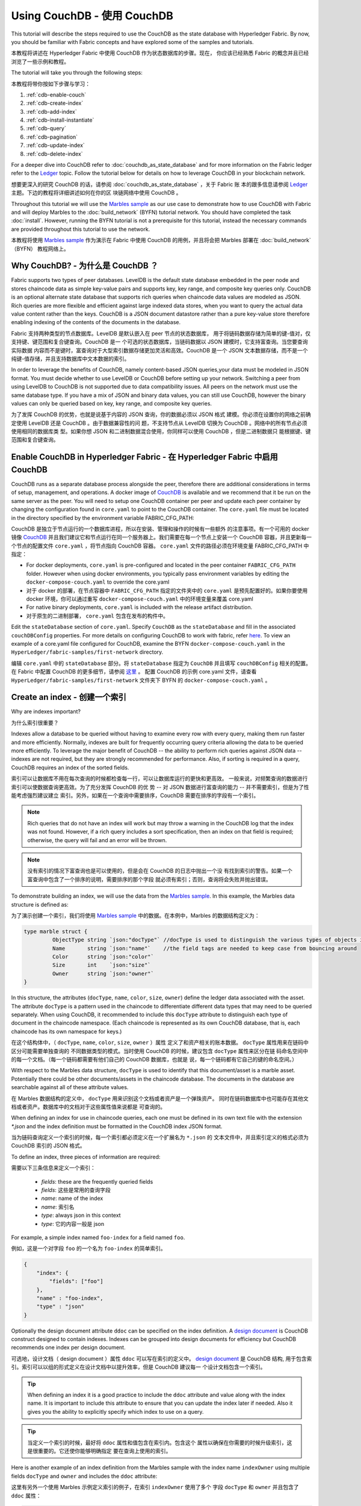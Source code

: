 
Using CouchDB - 使用 CouchDB
=============

This tutorial will describe the steps required to use the CouchDB as the state
database with Hyperledger Fabric. By now, you should be familiar with Fabric
concepts and have explored some of the samples and tutorials.

本教程将讲述在 Hyperledger Fabric 中使用 CouchDB 作为状态数据库的步骤。现在，
你应该已经熟悉 Fabric 的概念并且已经浏览了一些示例和教程。

The tutorial will take you through the following steps:

本教程将带你按如下步骤与学习：

#. :ref:`cdb-enable-couch`
#. :ref:`cdb-create-index`
#. :ref:`cdb-add-index`
#. :ref:`cdb-install-instantiate`
#. :ref:`cdb-query`
#. :ref:`cdb-pagination`
#. :ref:`cdb-update-index`
#. :ref:`cdb-delete-index`

For a deeper dive into CouchDB refer to :doc:`couchdb_as_state_database`
and for more information on the Fabric ledger refer to the `Ledger <ledger/ledger.html>`_
topic. Follow the tutorial below for details on how to leverage CouchDB in your
blockchain network.

想要更深入的研究 CouchDB 的话，请参阅 :doc:`couchdb_as_state_database` ，关于 Fabric 账
本的跟多信息请参阅 `Ledger <ledger/ledger.html>`_ 主题。下边的教程将详细讲述如何在你的区
块链网络中使用 CouchDB 。

Throughout this tutorial we will use the `Marbles sample <https://github.com/hyperledger/fabric-samples/blob/master/chaincode/marbles02/go/marbles_chaincode.go>`__
as our use case to demonstrate how to use CouchDB with Fabric and will deploy
Marbles to the :doc:`build_network` (BYFN) tutorial network. You should have
completed the task :doc:`install`. However, running the BYFN tutorial is not
a prerequisite for this tutorial, instead the necessary commands are provided
throughout this tutorial to use the network.

本教程将使用 `Marbles sample <https://github.com/hyperledger/fabric-samples/blob/master/chaincode/marbles02/go/marbles_chaincode.go>`__ 
作为演示在 Fabric 中使用 CouchDB 的用例，并且将会把 Marbles 部署在 :doc:`build_network` （BYFN） 
教程网络上。

Why CouchDB? - 为什么是 CouchDB ？
~~~~~~~~~~~~

Fabric supports two types of peer databases. LevelDB is the default state
database embedded in the peer node and stores chaincode data as simple
key-value pairs and supports key, key range, and composite key queries only.
CouchDB is an optional alternate state database that supports rich
queries when chaincode data values are modeled as JSON. Rich queries are more
flexible and efficient against large indexed data stores, when you want to
query the actual data value content rather than the keys. CouchDB is a JSON
document datastore rather than a pure key-value store therefore enabling
indexing of the contents of the documents in the database.

Fabric 支持两种类型的节点数据库。LevelDB 是默认嵌入在 peer 节点的状态数据库，
用于将链码数据存储为简单的键-值对，仅支持键、键范围和复合键查询。CouchDB 是一
个可选的状态数据库，当链码数据以 JSON 建模时，它支持富查询。当您要查询实际数据
内容而不是键时，富查询对于大型索引数据存储更加灵活和高效。CouchDB 是一个 JSON 
文本数据存储，而不是一个纯键-值存储，并且支持数据库中文本数据的索引。

In order to leverage the benefits of CouchDB, namely content-based JSON
queries,your data must be modeled in JSON format. You must decide whether to use
LevelDB or CouchDB before setting up your network. Switching a peer from using
LevelDB to CouchDB is not supported due to data compatibility issues. All peers
on the network must use the same database type. If you have a mix of JSON and
binary data values, you can still use CouchDB, however the binary values can
only be queried based on key, key range, and composite key queries.

为了发挥 CouchDB 的优势，也就是说基于内容的 JSON 查询，你的数据必须以 JSON 格式
建模。你必须在设置你的网络之前确定使用 LevelDB 还是 CouchDB 。由于数据兼容性的问
题，不支持节点从 LevelDB 切换为 CouchDB 。网络中的所有节点必须使用相同的数据库类
型。如果你想 JSON 和二进制数据混合使用，你同样可以使用 CouchDB ，但是二进制数据只
能根据键、键范围和复合键查询。

.. _cdb-enable-couch:

Enable CouchDB in Hyperledger Fabric - 在 Hyperledger Fabric 中启用 CouchDB
~~~~~~~~~~~~~~~~~~~~~~~~~~~~~~~~~~~~

CouchDB runs as a separate database process alongside the peer, therefore there
are additional considerations in terms of setup, management, and operations.
A docker image of `CouchDB <https://hub.docker.com/r/hyperledger/fabric-couchdb/>`__
is available and we recommend that it be run on the same server as the
peer. You will need to setup one CouchDB container per peer
and update each peer container by changing the configuration found in
``core.yaml`` to point to the CouchDB container. The ``core.yaml``
file must be located in the directory specified by the environment variable
FABRIC_CFG_PATH:

CouchDB 是独立于节点运行的一个数据库进程，所以在安装、管理和操作的时候有一些额外
的注意事项。有一个可用的 docker 镜像 `CouchDB <https://hub.docker.com/r/hyperledger/fabric-couchdb/>`__ 
并且我们建议它和节点运行在同一个服务器上。我们需要在每一个节点上安装一个 CouchDB 
容器，并且更新每一个节点的配置文件 ``core.yaml`` ，将节点指向 CouchDB 容器。 
``core.yaml`` 文件的路径必须在环境变量 FABRIC_CFG_PATH 中指定：


* For docker deployments, ``core.yaml`` is pre-configured and located in the peer
  container ``FABRIC_CFG_PATH`` folder. However when using docker environments,
  you typically pass environment variables by editing the
  ``docker-compose-couch.yaml``  to override the core.yaml

* 对于 docker 的部署，在节点容器中 ``FABRIC_CFG_PATH`` 指定的文件夹中的 ``core.yaml`` 
  是预先配置好的。如果你要使用 docker 环境，你可以通过重写 ``docker-compose-couch.yaml`` 
  中的环境变量来覆盖 core.yaml 

* For native binary deployments, ``core.yaml`` is included with the release artifact
  distribution.

* 对于原生的二进制部署， ``core.yaml`` 包含在发布的构件中。

Edit the ``stateDatabase`` section of ``core.yaml``. Specify ``CouchDB`` as the
``stateDatabase`` and fill in the associated ``couchDBConfig`` properties. For
more details on configuring CouchDB to work with fabric, refer `here <http://hyperledger-fabric.readthedocs.io/en/master/couchdb_as_state_database.html#couchdb-configuration>`__.
To view an example of a core.yaml file configured for CouchDB, examine the
BYFN ``docker-compose-couch.yaml`` in the ``HyperLedger/fabric-samples/first-network``
directory.

编辑 ``core.yaml`` 中的 ``stateDatabase`` 部分。将 ``stateDatabase`` 指定为 ``CouchDB`` 
并且填写 ``couchDBConfig`` 相关的配置。在 Fabric 中配置 CouchDB 的更多细节，请参阅 
`这里 <http://hyperledger-fabric.readthedocs.io/en/master/couchdb_as_state_database.html#couchdb-configuration>`__ 。
配置 CouchDB 的示例 core.yaml 文件，请查看 ``HyperLedger/fabric-samples/first-network`` 
文件夹下 BYFN 的 ``docker-compose-couch.yaml`` 。

.. _cdb-create-index:

Create an index - 创建一个索引
~~~~~~~~~~~~~~~

Why are indexes important?

为什么索引很重要？

Indexes allow a database to be queried without having to examine every row
with every query, making them run faster and more efficiently. Normally,
indexes are built for frequently occurring query criteria allowing the data to
be queried more efficiently. To leverage the major benefit of CouchDB -- the
ability to perform rich queries against JSON data -- indexes are not required,
but they are strongly recommended for performance. Also, if sorting is required
in a query, CouchDB requires an index of the sorted fields.

索引可以让数据库不用在每次查询的时候都检查每一行，可以让数据库运行的更快和更高效。
一般来说，对频繁查询的数据进行索引可以使数据查询更高效。为了充分发挥 CouchDB 的优
势 -- 对 JSON 数据进行富查询的能力 -- 并不需要索引，但是为了性能考虑强烈建议建立
索引。另外，如果在一个查询中需要排序，CouchDB 需要在排序的字段有一个索引。

.. note::

   Rich queries that do not have an index will work but may throw a warning
   in the CouchDB log that the index was not found. However, if a rich query
   includes a sort specification, then an index on that field is required;
   otherwise, the query will fail and an error will be thrown.

.. note::

   没有索引的情况下富查询也是可以使用的，但是会在 CouchDB 的日志中抛出一个没
   有找到索引的警告。如果一个富查询中包含了一个排序的说明，需要排序的那个字段
   就必须有索引；否则，查询将会失败并抛出错误。

To demonstrate building an index, we will use the data from the `Marbles
sample <https://github.com/hyperledger/fabric-samples/blob/master/chaincode/marbles02/go/marbles_chaincode.go>`__.
In this example, the Marbles data structure is defined as:

为了演示创建一个索引，我们将使用 `Marbles sample <https://github.com/hyperledger/fabric-samples/blob/master/chaincode/marbles02/go/marbles_chaincode.go>`__ 
中的数据。在本例中，Marbles 的数据结构定义为：

.. code:: javascript

  type marble struct {
	   ObjectType string `json:"docType"` //docType is used to distinguish the various types of objects in state database
	   Name       string `json:"name"`    //the field tags are needed to keep case from bouncing around
	   Color      string `json:"color"`
           Size       int    `json:"size"`
           Owner      string `json:"owner"`
  }

In this structure, the attributes (``docType``, ``name``, ``color``, ``size``,
``owner``) define the ledger data associated with the asset. The attribute
``docType`` is a pattern used in the chaincode to differentiate different data
types that may need to be queried separately. When using CouchDB, it
recommended to include this ``docType`` attribute to distinguish each type of
document in the chaincode namespace. (Each chaincode is represented as its own
CouchDB database, that is, each chaincode has its own namespace for keys.)

在这个结构体中，（ ``docType``, ``name``, ``color``, ``size``, ``owner`` ）属性
定义了和资产相关的账本数据。 ``docType`` 属性用来在链码中区分可能需要单独查询的
不同数据类型的模式。当时使用 CouchDB 的时候，建议包含 ``docType`` 属性来区分在链
码命名空间中的每一个文档。（每一个链码都需要有他们自己的 CouchDB 数据库，也就是
说，每一个链码都有它自己的键的命名空间。）

With respect to the Marbles data structure, ``docType`` is used to identify
that this document/asset is a marble asset. Potentially there could be other
documents/assets in the chaincode database. The documents in the database are
searchable against all of these attribute values.

在 Marbles 数据结构的定义中， ``docType`` 用来识别这个文档或者资产是一个弹珠资产。
同时在链码数据库中也可能存在其他文档或者资产。数据库中的文档对于这些属性值来说都是
可查询的。

When defining an index for use in chaincode queries, each one must be defined
in its own text file with the extension `*.json` and the index definition must
be formatted in the CouchDB index JSON format.

当为链码查询定义一个索引的时候，每一个索引都必须定义在一个扩展名为 ``*.json`` 的
文本文件中，并且索引定义的格式必须为 CouchDB 索引的 JSON 格式。

To define an index, three pieces of information are required:

需要以下三条信息来定义一个索引：

  * `fields`: these are the frequently queried fields
  * `fields`: 这些是常用的查询字段
  * `name`: name of the index
  * `name`: 索引名
  * `type`: always json in this context
  * `type`: 它的内容一般是 json

For example, a simple index named ``foo-index`` for a field named ``foo``.

例如，这是一个对字段 ``foo`` 的一个名为 ``foo-index`` 的简单索引。

.. code:: json

    {
        "index": {
            "fields": ["foo"]
        },
        "name" : "foo-index",
        "type" : "json"
    }

Optionally the design document  attribute ``ddoc`` can be specified on the index
definition. A `design document <http://guide.couchdb.org/draft/design.html>`__ is
CouchDB construct designed to contain indexes. Indexes can be grouped into
design documents for efficiency but CouchDB recommends one index per design
document.

可选地，设计文档（ design document ）属性 ``ddoc`` 可以写在索引的定义中。 
`design document <http://guide.couchdb.org/draft/design.html>`__ 是 CouchDB 结构,
用于包含索引。索引可以以组的形式定义在设计文档中以提升效率，但是 CouchDB 建议每一
个设计文档包含一个索引。

.. tip:: When defining an index it is a good practice to include the ``ddoc``
         attribute and value along with the index name. It is important to
         include this attribute to ensure that you can update the index later
         if needed. Also it gives you the ability to explicitly specify which
         index to use on a query.

.. tip:: 当定义一个索引的时候，最好将 ``ddoc`` 属性和值包含在索引内。包含这个
         属性以确保在你需要的时候升级索引，这是很重要的。它还使你能够明确指定
         要在查询上使用的索引。

Here is another example of an index definition from the Marbles sample with
the index name ``indexOwner`` using multiple fields ``docType`` and ``owner``
and includes the ``ddoc`` attribute:

这里有另外一个使用 Marbles 示例定义索引的例子，在索引 ``indexOwner`` 使用了多个
字段 ``docType`` 和 ``owner`` 并且包含了 ``ddoc`` 属性：

.. _indexExample:

.. code:: json

  {
    "index":{
        "fields":["docType","owner"] // Names of the fields to be queried
    },
    "ddoc":"indexOwnerDoc", // (optional) Name of the design document in which the index will be created.
    "name":"indexOwner",
    "type":"json"
  }

In the example above, if the design document ``indexOwnerDoc`` does not already
exist, it is automatically created when the index is deployed. An index can be
constructed with one or more attributes specified in the list of fields and
any combination of attributes can be specified. An attribute can exist in
multiple indexes for the same docType. In the following example, ``index1``
only includes the attribute ``owner``, ``index2`` includes the attributes
``owner and color`` and ``index3`` includes the attributes ``owner, color and
size``. Also, notice each index definition has its own ``ddoc`` value, following
the CouchDB recommended practice.

在上边的例子中，如果设计文档 ``indexOwnerDoc`` 不存在，当索引部署的时候会自动创建
一个。一个索引可以根据字段列表中指定的一个或者多个属性构建，而且可以定义任何属性的
组合。一个属性可以存在于同一个 docType 的多个索引中。在下边的例子中， ``index1`` 
只包含 ``owner`` 属性， ``index2`` 包含 ``owner 和 color`` 属性， ``index3`` 包含 
``owner、 color 和 size`` 属性。另外，注意，根据 CouchDB 的建议，每一个索引的定义
都包含一个它们自己的 ``ddoc`` 值。

.. code:: json

  {
    "index":{
        "fields":["owner"] // Names of the fields to be queried
    },
    "ddoc":"index1Doc", // (optional) Name of the design document in which the index will be created.
    "name":"index1",
    "type":"json"
  }

  {
    "index":{
        "fields":["owner", "color"] // Names of the fields to be queried
    },
    "ddoc":"index2Doc", // (optional) Name of the design document in which the index will be created.
    "name":"index2",
    "type":"json"
  }

  {
    "index":{
        "fields":["owner", "color", "size"] // Names of the fields to be queried
    },
    "ddoc":"index3Doc", // (optional) Name of the design document in which the index will be created.
    "name":"index3",
    "type":"json"
  }


In general, you should model index fields to match the fields that will be used
in query filters and sorts. For more details on building an index in JSON
format refer to the `CouchDB documentation <http://docs.couchdb.org/en/latest/api/database/find.html#db-index>`__.

一般来说，你为索引字段建模应该匹配将用于查询过滤和排序的字段。对于以 JSON 格式
构建索引的更多信息请参阅 `CouchDB documentation <http://docs.couchdb.org/en/latest/api/database/find.html#db-index>`__ 。

A final word on indexing, Fabric takes care of indexing the documents in the
database using a pattern called ``index warming``. CouchDB does not typically
index new or updated documents until the next query. Fabric ensures that
indexes stay 'warm' by requesting an index update after every block of data is
committed.  This ensures queries are fast because they do not have to index
documents before running the query. This process keeps the index current
and refreshed every time new records are added to the state database.

关于索引最后要说的是，Fabric 在数据库中为文档建立索引的时候使用一种成为 ``索引升温
（index warming）`` 的模式。 CouchDB 直到下一次查询的时候才会索引新的或者更新的
文档。Fabric 通过在每一个数据区块提交完之后请求索引更新的方式，来确保索引处于 ‘热
（warm）’ 状态。这就确保了查询速度快，因为在运行查询之前不用索引文档。这个过程保
持了索引的现状，并在每次新数据添加到状态数据的时候刷新。

.. _cdb-add-index:


Add the index to your chaincode folder - 将索引添加到你的链码文件夹
~~~~~~~~~~~~~~~~~~~~~~~~~~~~~~~~~~~~~~

Once you finalize an index, it is ready to be packaged with your chaincode for
deployment by being placed alongside it in the appropriate metadata folder.

当你完成索引之后，你需要把它打包到你的链码中，以便于将它部署到合适的元数据文件夹。

If your chaincode installation and instantiation uses the Hyperledger
Fabric Node SDK, the JSON index files can be located in any folder as long
as it conforms to this `directory structure <https://fabric-sdk-node.github.io/tutorial-metadata-chaincode.html>`__.
During the chaincode installation using the client.installChaincode() API,
include the attribute (``metadataPath``) in the `installation request <https://fabric-sdk-node.github.io/global.html#ChaincodeInstallRequest>`__.
The value of the metadataPath is a string representing the absolute path to the
directory structure containing the JSON index file(s).

如果你使用 Hyperledger Fabric Node SDK 安装和初始化链码，JSON 索引文件可以放在符
合这个 `目录结构<https://fabric-sdk-node.github.io/tutorial-metadata-chaincode.html>`__ 
的任意位置。在使用 client.installChaincode() API 安装链码的时候，需要包含在 
`安装请求 <https://fabric-sdk-node.github.io/global.html#ChaincodeInstallRequest>`__ 
中的属性 （ ``metadataPath`` ）。

Alternatively, if you are using the
:doc:`peer-commands` to install and instantiate the chaincode, then the JSON
index files must be located under the path ``META-INF/statedb/couchdb/indexes``
which is located inside the directory where the chaincode resides.

或者，如果你使用 :doc:`peer-commands` 安装和初始化链码， JSON 索引文件必须放在
链码所在目录的 ``META-INF/statedb/couchdb/indexes`` 路径下。

The `Marbles sample <https://github.com/hyperledger/fabric-samples/tree/master/chaincode/marbles02/go>`__  below illustrates how the index
is packaged with the chaincode which will be installed using the peer commands.

下边的 `Marbles 示例 <https://github.com/hyperledger/fabric-samples/tree/master/chaincode/marbles02/go>`__ 
说明了如何使用 peer 命令将索引打包进将要安装的链码中。

.. image:: images/couchdb_tutorial_pkg_example.png
  :scale: 100%
  :align: center
  :alt: Marbles Chaincode Index Package


Start the network - 启动网络
-----------------

 :guilabel:`Try it yourself`

 Before installing and instantiating the marbles chaincode, we need to start
 up the BYFN network. For the sake of this tutorial, we want to operate
 from a known initial state. The following command will kill any active
 or stale docker containers and remove previously generated artifacts.
 Therefore let's run the following command to clean up any
 previous environments:

 在安装和初始化弹珠链码之前，我们需要启动 BYFN 网络。考虑到本教程的目的，
 我们需要在一个已知的初始状态操作。下边的命令将关闭所有激活状态或者存在
 的 docker 容器，并删除之前生成的构建。然后，我们运行下边的命令来清除所
 有之前的环境：

 .. code:: bash

  cd fabric-samples/first-network
  ./byfn.sh down


 Now start up the BYFN network with CouchDB by running the following command:

 现在使用下边的命令启动启用了 CouchDB 的 BYFN 网络：
 
 .. code:: bash

   ./byfn.sh up -c mychannel -s couchdb

 This will create a simple Fabric network consisting of a single channel named
 `mychannel` with two organizations (each maintaining two peer nodes) and an
 ordering service while using CouchDB as the state database.

 这将创建一个简单的 Fabric 网络，其中包含一个叫 `mychannel` 的通道，通道中
 有两个组织（每个组织两个 peer 节点）和一个排序服务，同时使用 CouchDB 作为
 状态数据库。

.. _cdb-install-instantiate:

Install and instantiate the Chaincode - 安装和初始化链码
~~~~~~~~~~~~~~~~~~~~~~~~~~~~~~~~~~~~~

Client applications interact with the blockchain ledger through chaincode. As
such we need to install the chaincode on every peer that will
execute and endorse our transactions and instantiate the chaincode on the
channel. In the previous section, we demonstrated how to package the chaincode
so they should be ready for deployment.

客户端应用通过链码和区块链账本交互。所以我们需要在每一个执行和背书交易的节点
上安装链码，并且在通道上初始化链码。在之前的章节中，我们演示了如何打包链码，
所以他们应该已经准备好部署了。

Chaincode is installed onto a peer and then instantiated onto the channel using
:doc:`peer-commands`.

我们将使用 :doc:`peer-commands` 将链码安装到节点，然后在通道上初始化。

1. Use the `peer chaincode install <http://hyperledger-fabric.readthedocs.io/en/master/commands/peerchaincode.html?%20chaincode%20instantiate#peer-chaincode-install>`__ command to install the Marbles chaincode on a peer.

1. 使用`peer chaincode install <http://hyperledger-fabric.readthedocs.io/en/master/commands/peerchaincode.html?%20chaincode%20instantiate#peer-chaincode-install>`__ 
  命令将链码安装到节点上。

 :guilabel:`Try it yourself`

 Assuming you have started the BYFN network, navigate into the CLI
 container using the command:

 假设你已经启动了 BYFN 网路，使用下边的命令进入到 CLI 容器：

 .. code:: bash

      docker exec -it cli bash

 Use the following command to install the Marbles chaincode from the git
 repository onto a peer in your BYFN network. The CLI container defaults
 to using peer0 of org1:

 使用下边命令从 github 仓库将 Marbles 链码安装到你的 BYFN 网络。CLI 容器
 默认使用 org1 的 peer0 节点：

 .. code:: bash

      peer chaincode install -n marbles -v 1.0 -p github.com/chaincode/marbles02/go

2. Issue the `peer chaincode instantiate <http://hyperledger-fabric.readthedocs.io/en/master/commands/peerchaincode.html?%20chaincode%20instantiate#peer-chaincode-instantiate>`__ command to instantiate the
chaincode on a channel.

2. 执行 `peer chaincode instantiate <http://hyperledger-fabric.readthedocs.io/en/master/commands/peerchaincode.html?%20chaincode%20instantiate#peer-chaincode-instantiate>`__  
   命令在通道上初始化链码。

 :guilabel:`Try it yourself`

 To instantiate the Marbles sample on the BYFN channel ``mychannel``
 run the following command:

 使用下边的命令在 BYFN 通道 ``mychannel`` 上初始化 Marbles 示例：

 .. code:: bash

    export CHANNEL_NAME=mychannel
    peer chaincode instantiate -o orderer.example.com:7050 --tls --cafile /opt/gopath/src/github.com/hyperledger/fabric/peer/crypto/ordererOrganizations/example.com/orderers/orderer.example.com/msp/tlscacerts/tlsca.example.com-cert.pem -C $CHANNEL_NAME -n marbles -v 1.0 -c '{"Args":["init"]}' -P "OR ('Org0MSP.peer','Org1MSP.peer')"

Verify index was deployed - 验证部署的索引
-------------------------

Indexes will be deployed to each peer's CouchDB state database once the
chaincode is both installed on the peer and instantiated on the channel. You
can verify that the CouchDB index was created successfully by examining the
peer log in the Docker container.

当链码在节点上安装并且在通道上实例化完成之后，索引会被部署到每一个节点的 CouchDB 
状态数据库上。你可以通过检查 Docker 容器中的节点日志来确认 CouchDB 是否被创建成功。

 :guilabel:`Try it yourself`

 To view the logs in the peer docker container,
 open a new Terminal window and run the following command to grep for message
 confirmation that the index was created.

 为了查看节点 docker 容器的日志，打开一个新的终端窗口，然后运行下边的命令来匹配索
 引被创建的确认信息。

 ::

   docker logs peer0.org1.example.com  2>&1 | grep "CouchDB index"


 You should see a result that looks like the following:

 你将会看到类似下边的结果：

 ::

    [couchdb] CreateIndex -> INFO 0be Created CouchDB index [indexOwner] in state database [mychannel_marbles] using design document [_design/indexOwnerDoc]

 .. note:: If Marbles was not installed on the BYFN peer ``peer0.org1.example.com``,
          you may need to replace it with the name of a different peer where
          Marbles was installed.

 .. note:: 如果 Marbles 没有安装在 BYFN 的节点 ``peer0.org1.example.com`` 上，你可
           能需要切换到其他的安装了 Marbles 的节点。

.. _cdb-query:

Query the CouchDB State Database - 查询 CouchDB 状态数据库
~~~~~~~~~~~~~~~~~~~~~~~~~~~~~~~~

Now that the index has been defined in the JSON file and deployed alongside
the chaincode, chaincode functions can execute JSON queries against the CouchDB
state database, and thereby peer commands can invoke the chaincode functions.

现在索引已经在 JSON 中定义了并且和链码部署在了一起，链码函数可以对 CouchDB 状态数据
库执行 JSON 查询，同时 peer 命令可以调用链码函数。

Specifying an index name on a query is optional. If not specified, and an index
already exists for the fields being queried, the existing index will be
automatically used.

在查询的时候指定索引的名字是可选的。如果不指定，同时索引已经在被查询的字段上存在了，
已存在的索引会自动被使用。

.. tip:: It is a good practice to explicitly include an index name on a
         query using the ``use_index`` keyword. Without it, CouchDB may pick a
         less optimal index. Also CouchDB may not use an index at all and you
         may not realize it, at the low volumes during testing. Only upon
         higher volumes you may realize slow performance because CouchDB is not
         using an index and you assumed it was.

.. tip:: 在查询的时候使用 ``use_index`` 关键字包含一个索引名字是一个好的习惯。如果
         不使用索引名，CouchDB 可能不会使用最优的索引。而且 CouchDB 也可能会不使用
         索引，但是在测试期间数据少的化你很难意识到。只有在数据量大的时候，你才可能
         会意识到因为 CouchDB 没有使用索引而导致性能较低。

Build the query in chaincode - 在链码中构建一个查询
----------------------------

You can perform complex rich queries against the chaincode data values using
the CouchDB JSON query language within chaincode. As we explored above, the
`marbles02 sample chaincode <https://github.com/hyperledger/fabric-samples/blob/master/chaincode/marbles02/go/marbles_chaincode.go>`__
includes an index and rich queries are defined in the functions - ``queryMarbles``
and ``queryMarblesByOwner``:

在链码中使用 CouchDB JSON 查询语言，你可以对链码数据进行复杂的富查询。就像上边所说， 
`marbles02 示例链码 <https://github.com/hyperledger/fabric-samples/blob/master/chaincode/marbles02/go/marbles_chaincode.go>`__ 
在函数 - ``queryMarbles`` 和 ``queryMarblesByOwner`` - 中包含了索引和富查询：

  * **queryMarbles** --

      Example of an **ad hoc rich query**. This is a query
      where a (selector) string can be passed into the function. This query
      would be useful to client applications that need to dynamically build
      their own selectors at runtime. For more information on selectors refer
      to `CouchDB selector syntax <http://docs.couchdb.org/en/latest/api/database/find.html#find-selectors>`__.

      一个 **富查询** 示例。这是一个可以将一个（选择器）字符串传入函数的查询。
      这个查询对于需要在运行时动态创建他们自己的选择器的客户端应用程序很有用。
      跟多关于选择器的信息请参考 `CouchDB selector syntax <http://docs.couchdb.org/en/latest/api/database/find.html#find-selectors>`__ 。


  * **queryMarblesByOwner** --

      Example of a parameterized query where the
      query logic is baked into the chaincode. In this case the function accepts
      a single argument, the marble owner. It then queries the state database for
      JSON documents matching the docType of “marble” and the owner id using the
      JSON query syntax.

      一个查询逻辑保存在链码中的参数查询的示例。在这个例子中，函数值接受单个参数，
      就是弹珠的主人。然后使用 JSON 查询语法查询状态数据库中匹配 “marble” 的 docType 
      和 拥有者 id 的 JSON 文档。


Run the query using the peer command - 使用 peer 命令运行查询
------------------------------------

In absence of a client application to test rich queries defined in chaincode,
peer commands can be used. Peer commands run from the command line inside the
docker container. We will customize the `peer chaincode query <http://hyperledger-fabric.readthedocs.io/en/master/commands/peerchaincode.html?%20chaincode%20query#peer-chaincode-query>`__
command to use the Marbles index ``indexOwner`` and query for all marbles owned
by "tom" using the ``queryMarbles`` function.

在没有客户端应用程序测试链码中定义的富查询的时候，可以使用 peer 命令。 peer 命令
在 docker 容器的命令行中运行。我们可以自定义 `peer chaincode query <http://hyperledger-fabric.readthedocs.io/en/master/commands/peerchaincode.html?%20chaincode%20query#peer-chaincode-query>`__ 命令来使用 Marbles 的索引 ``indexOwner`` 并且使用 ``queryMarbles`` 
函数查询所有拥有者为 “Tom” 的弹珠。

 :guilabel:`Try it yourself`

 Before querying the database, we should add some data. Run the following
 command in the peer container to create a marble owned by "tom":

 在查询数据库之前，我们应该添加一些数据。在节点容器中运行下边的命令来创建一个拥
 有者为 “tom” 的弹珠：

 .. code:: bash

   peer chaincode invoke -o orderer.example.com:7050 --tls --cafile /opt/gopath/src/github.com/hyperledger/fabric/peer/crypto/ordererOrganizations/example.com/orderers/orderer.example.com/msp/tlscacerts/tlsca.example.com-cert.pem -C $CHANNEL_NAME -n marbles -c '{"Args":["initMarble","marble1","blue","35","tom"]}'

 After an index has been deployed during chaincode instantiation, it will
 automatically be utilized by chaincode queries. CouchDB can determine which
 index to use based on the fields being queried. If an index exists for the
 query criteria it will be used. However the recommended approach is to
 specify the ``use_index`` keyword on the query. The peer command below is an
 example of how to specify the index explicitly in the selector syntax by
 including the ``use_index`` keyword:

 在链码初始化期间部署索引之后，索引就可以自动被链码的查询使用。CouchDB 可以根
 据查询的字段决定使用哪个索引。如果这个查询准则存在索引，它就会被使用。但是建
 议在查询的时候指定 ``use_index`` 关键字。下边的 peer 命令就是一个如何通过在选
 择器语法中包含 ``use_index`` 关键字来明确地指定索引的例子：

 .. code:: bash

   // Rich Query with index name explicitly specified:
   peer chaincode query -C $CHANNEL_NAME -n marbles -c '{"Args":["queryMarbles", "{\"selector\":{\"docType\":\"marble\",\"owner\":\"tom\"}, \"use_index\":[\"_design/indexOwnerDoc\", \"indexOwner\"]}"]}'

Delving into the query command above, there are three arguments of interest:

详细看一下上边的查询命令，有三个参数值得关注：

*  ``queryMarbles``
  Name of the function in the Marbles chaincode. Notice a `shim <https://godoc.org/github.com/hyperledger/fabric/core/chaincode/shim>`__
  ``shim.ChaincodeStubInterface`` is used to access and modify the ledger. The
  ``getQueryResultForQueryString()`` passes the queryString to the shim API ``getQueryResult()``.

  Marbles 链码中的函数名称。注意使用了一个 `shim <https://godoc.org/github.com/hyperledger/fabric/core/chaincode/shim>`__
  ``shim.ChaincodeStubInterface`` 来访问和修改账本。 ``getQueryResultForQueryString()`` 
  传递 queryString 给 shim API ``getQueryResult()``.

.. code:: bash

  func (t *SimpleChaincode) queryMarbles(stub shim.ChaincodeStubInterface, args []string) pb.Response {

	  //   0
	  // "queryString"
	   if len(args) < 1 {
		   return shim.Error("Incorrect number of arguments. Expecting 1")
	   }

	   queryString := args[0]

	   queryResults, err := getQueryResultForQueryString(stub, queryString)
	   if err != nil {
		 return shim.Error(err.Error())
	   }
	   return shim.Success(queryResults)
  }

*  ``{"selector":{"docType":"marble","owner":"tom"}``
  This is an example of an **ad hoc selector** string which finds all documents
  of type ``marble`` where the ``owner`` attribute has a value of ``tom``.

  这是一个 **ad hoc 选择器** 字符串的示例，用来查找所有 ``owner`` 属性值为 ``tom`` 
  的 ``marble`` 的文档。


*  ``"use_index":["_design/indexOwnerDoc", "indexOwner"]``
  Specifies both the design doc name  ``indexOwnerDoc`` and index name
  ``indexOwner``. In this example the selector query explicitly includes the
  index name, specified by using the ``use_index`` keyword. Recalling the
  index definition above :ref:`cdb-create-index`, it contains a design doc,
  ``"ddoc":"indexOwnerDoc"``. With CouchDB, if you plan to explicitly include
  the index name on the query, then the index definition must include the
  ``ddoc`` value, so it can be referenced with the ``use_index`` keyword.

  指定设计文档名 ``indexOwnerDoc`` 和索引名 ``indexOwner`` 。在这个示例中，查询
  选择器通过指定 ``use_index`` 关键字明确包含了索引名。回顾一下上边的索引定义 :ref:`cdb-create-index` ，
  它包含了设计文档， ``"ddoc":"indexOwnerDoc"`` 。在 CouchDB 中，如果你想在查询
  中明确包含索引名，在索引定义中必须包含 ``ddoc`` 值，然后它才可以被 ``use_index`` 
  关键字引用。


The query runs successfully and the index is leveraged with the following results:

利用索引的查询成功后返回如下结果：

.. code:: json

  Query Result: [{"Key":"marble1", "Record":{"color":"blue","docType":"marble","name":"marble1","owner":"tom","size":35}}]

.. _cdb-pagination:


Query the CouchDB State Database With Pagination - 在 CouchDB 状态数据库查询中使用分页
~~~~~~~~~~~~~~~~~~~~~~~~~~~~~~~~~~~~~~~~~~~~~~~~

When large result sets are returned by CouchDB queries, a set of APIs is
available which can be called by chaincode to paginate the list of results.
Pagination provides a mechanism to partition the result set by
specifying a ``pagesize`` and a start point -- a ``bookmark`` which indicates
where to begin the result set. The client application iteratively invokes the
chaincode that executes the query until no more results are returned. For more information refer to
this `topic on pagination with CouchDB <http://hyperledger-fabric.readthedocs.io/en/master/couchdb_as_state_database.html#couchdb-pagination>`__.

当 CouchDB 的查询返回了一个很大的结果集时，有一些将结果分页的 API 可以提供给链码调用。分
页提供了一个将结果集合分区的机制，该机制指定了一个 ``pagesize`` 和起始点 -- 一个从结果集
合的哪里开始的 ``书签`` 。客户端应用程序以迭代的方式调用链码来执行查询，直到没有更多的结
果返回。更多信息请参考 `topic on pagination with CouchDB <http://hyperledger-fabric.readthedocs.io/en/master/couchdb_as_state_database.html#couchdb-pagination>`__ 。

We will use the  `Marbles sample <https://github.com/hyperledger/fabric-samples/blob/master/chaincode/marbles02/go/marbles_chaincode.go>`__
function ``queryMarblesWithPagination`` to  demonstrate how
pagination can be implemented in chaincode and the client application.

我们将使用 `Marbles sample <https://github.com/hyperledger/fabric-samples/blob/master/chaincode/marbles02/go/marbles_chaincode.go>`__ 
中的函数 ``queryMarblesWithPagination`` 来演示在链码和客户端应用程序中如何使用分页。

* **queryMarblesWithPagination** --

    Example of an **ad hoc rich query with pagination**. This is a query
    where a (selector) string can be passed into the function similar to the
    above example.  In this case, a ``pageSize`` is also included with the query as
    well as a ``bookmark``.

    一个 **使用分页的 ad hoc 富查询** 的示例。这是一个像上边的示例一样，可以将一个（选择器）
    字符串传入函数的查询。在这个示例中，在查询中也包含了一个 ``pageSize`` 作为一个 ``标签`` 。

In order to demonstrate pagination, more data is required. This example assumes
that you have already added marble1 from above. Run the following commands in
the peer container to create four more marbles owned by "tom", to create a
total of five marbles owned by "tom":

为了演示分页，需要更多的数据。本例假设你已经加入了 marble1 。在节点容器中执行下边的命令创建 
4 个 “tom” 的弹珠，这样就创建了 5 个 “tom” 的弹珠：

:guilabel:`Try it yourself`

.. code:: bash

  peer chaincode invoke -o orderer.example.com:7050 --tls --cafile /opt/gopath/src/github.com/hyperledger/fabric/peer/crypto/ordererOrganizations/example.com/orderers/orderer.example.com/msp/tlscacerts/tlsca.example.com-cert.pem -C $CHANNEL_NAME -n marbles -c '{"Args":["initMarble","marble2","yellow","35","tom"]}'
  peer chaincode invoke -o orderer.example.com:7050 --tls --cafile /opt/gopath/src/github.com/hyperledger/fabric/peer/crypto/ordererOrganizations/example.com/orderers/orderer.example.com/msp/tlscacerts/tlsca.example.com-cert.pem -C $CHANNEL_NAME -n marbles -c '{"Args":["initMarble","marble3","green","20","tom"]}'
  peer chaincode invoke -o orderer.example.com:7050 --tls --cafile /opt/gopath/src/github.com/hyperledger/fabric/peer/crypto/ordererOrganizations/example.com/orderers/orderer.example.com/msp/tlscacerts/tlsca.example.com-cert.pem -C $CHANNEL_NAME -n marbles -c '{"Args":["initMarble","marble4","purple","20","tom"]}'
  peer chaincode invoke -o orderer.example.com:7050 --tls --cafile /opt/gopath/src/github.com/hyperledger/fabric/peer/crypto/ordererOrganizations/example.com/orderers/orderer.example.com/msp/tlscacerts/tlsca.example.com-cert.pem -C $CHANNEL_NAME -n marbles -c '{"Args":["initMarble","marble5","blue","40","tom"]}'

In addition to the arguments for the query in the previous example,
queryMarblesWithPagination adds ``pagesize`` and ``bookmark``. ``PageSize``
specifies the number of records to return per query.  The ``bookmark`` is an
"anchor" telling couchDB where to begin the page. (Each page of results returns
a unique bookmark.)

除了上边示例中的查询参数， queryMarblesWithPagination 增加了 ``pagesize`` 和 ``bookmark`` 。 
``PageSize`` 指定了每次查询返回结果的数量。 ``bookmark`` 是一个用来告诉 CouchDB 从每一页从
哪开始的 “锚（anchor）” 。（结果的每一页都返回一个唯一的书签）

*  ``queryMarblesWithPagination``
  Name of the function in the Marbles chaincode. Notice a `shim <https://godoc.org/github.com/hyperledger/fabric/core/chaincode/shim>`__
  ``shim.ChaincodeStubInterface`` is used to access and modify the ledger. The
  ``getQueryResultForQueryStringWithPagination()`` passes the queryString along
    with the pagesize and bookmark to the shim API ``GetQueryResultWithPagination()``.

  Marbles 链码中函数的名称。注意 `shim <https://godoc.org/github.com/hyperledger/fabric/core/chaincode/shim>`__
  ``shim.ChaincodeStubInterface`` 用于访问和修改账本。 ``getQueryResultForQueryStringWithPagination()`` 
  将 queryString 、 pagesize 和 bookmark 传递给 shim API ``GetQueryResultWithPagination()`` 。

.. code:: bash

  func (t *SimpleChaincode) queryMarblesWithPagination(stub shim.ChaincodeStubInterface, args []string) pb.Response {

  	//   0
  	// "queryString"
  	if len(args) < 3 {
  		return shim.Error("Incorrect number of arguments. Expecting 3")
  	}

  	queryString := args[0]
  	//return type of ParseInt is int64
  	pageSize, err := strconv.ParseInt(args[1], 10, 32)
  	if err != nil {
  		return shim.Error(err.Error())
  	}
  	bookmark := args[2]

  	queryResults, err := getQueryResultForQueryStringWithPagination(stub, queryString, int32(pageSize), bookmark)
  	if err != nil {
  		return shim.Error(err.Error())
  	}
  	return shim.Success(queryResults)
  }


The following example is a peer command which calls queryMarblesWithPagination
with a pageSize of ``3`` and no bookmark specified.

下边的例子是一个 peer 命令，以 pageSize 为 ``3`` 没有指定 boomark 的方式调用 queryMarblesWithPagination 。

.. tip:: When no bookmark is specified, the query starts with the "first"
         page of records.

.. tip:: 当没有指定 bookmark 的时候，查询从记录的“第一”页开始。

:guilabel:`Try it yourself`

.. code:: bash

  // Rich Query with index name explicitly specified and a page size of 3:
  peer chaincode query -C $CHANNEL_NAME -n marbles -c '{"Args":["queryMarblesWithPagination", "{\"selector\":{\"docType\":\"marble\",\"owner\":\"tom\"}, \"use_index\":[\"_design/indexOwnerDoc\", \"indexOwner\"]}","3",""]}'

The following response is received (carriage returns added for clarity), three
of the five marbles are returned because the ``pagsize`` was set to ``3``:

下边是接收到的响应（为清楚起见，增加了换行），返回了五个弹珠中的三个，因为 ``pagesize`` 设置成了 ``3`` 。

.. code:: bash

  [{"Key":"marble1", "Record":{"color":"blue","docType":"marble","name":"marble1","owner":"tom","size":35}},
   {"Key":"marble2", "Record":{"color":"yellow","docType":"marble","name":"marble2","owner":"tom","size":35}},
   {"Key":"marble3", "Record":{"color":"green","docType":"marble","name":"marble3","owner":"tom","size":20}}]
  [{"ResponseMetadata":{"RecordsCount":"3",
  "Bookmark":"g1AAAABLeJzLYWBgYMpgSmHgKy5JLCrJTq2MT8lPzkzJBYqz5yYWJeWkGoOkOWDSOSANIFk2iCyIyVySn5uVBQAGEhRz"}}]

.. note::  Bookmarks are uniquely generated by CouchDB for each query and
           represent a placeholder in the result set. Pass the
           returned bookmark on the subsequent iteration of the query to
           retrieve the next set of results.

.. note::  Bookmark 是 CouchDB 每次查询的时候唯一生成的，并显示在结果集中。将返回的 bookmark 传递给迭代查
           询的子集中来获取结果的下一个集合。

The following is a peer command to call queryMarblesWithPagination with a
pageSize of ``3``. Notice this time, the query includes the bookmark returned
from the previous query.

下边是一个 pageSize 为 ``3`` 的调用 queryMarblesWithPagination 的 peer 命令。
注意一下这里，这次的查询包含了上次查询返回的 bookmark 。

:guilabel:`Try it yourself`

.. code:: bash

  peer chaincode query -C $CHANNEL_NAME -n marbles -c '{"Args":["queryMarblesWithPagination", "{\"selector\":{\"docType\":\"marble\",\"owner\":\"tom\"}, \"use_index\":[\"_design/indexOwnerDoc\", \"indexOwner\"]}","3","g1AAAABLeJzLYWBgYMpgSmHgKy5JLCrJTq2MT8lPzkzJBYqz5yYWJeWkGoOkOWDSOSANIFk2iCyIyVySn5uVBQAGEhRz"]}'

The following response is received (carriage returns added for clarity).  The
last two records are retrieved:

下边是接收到的响应（为清楚起见，增加了换行），返回了五个弹珠中的三个，返回了剩下的两个记录：

.. code:: bash

  [{"Key":"marble4", "Record":{"color":"purple","docType":"marble","name":"marble4","owner":"tom","size":20}},
   {"Key":"marble5", "Record":{"color":"blue","docType":"marble","name":"marble5","owner":"tom","size":40}}]
  [{"ResponseMetadata":{"RecordsCount":"2",
  "Bookmark":"g1AAAABLeJzLYWBgYMpgSmHgKy5JLCrJTq2MT8lPzkzJBYqz5yYWJeWkmoKkOWDSOSANIFk2iCyIyVySn5uVBQAGYhR1"}}]

The final command is a peer command to call queryMarblesWithPagination with
a pageSize of ``3`` and with the bookmark from the previous query.

最后一个命令是调用 queryMarblesWithPagination 的 peer 命令，其中 pageSize 为 ``3`` ，bookmark 是前一次查询返回的结果。

:guilabel:`Try it yourself`

.. code:: bash

    peer chaincode query -C $CHANNEL_NAME -n marbles -c '{"Args":["queryMarblesWithPagination", "{\"selector\":{\"docType\":\"marble\",\"owner\":\"tom\"}, \"use_index\":[\"_design/indexOwnerDoc\", \"indexOwner\"]}","3","g1AAAABLeJzLYWBgYMpgSmHgKy5JLCrJTq2MT8lPzkzJBYqz5yYWJeWkmoKkOWDSOSANIFk2iCyIyVySn5uVBQAGYhR1"]}'

The following response is received (carriage returns added for clarity).
No records are returned, indicating that all pages have been retrieved:

下边是接收到的响应（为清楚起见，增加了换行）。没有记录返回，说明所有的页
面都获取到了：

.. code:: bash

    []
    [{"ResponseMetadata":{"RecordsCount":"0",
    "Bookmark":"g1AAAABLeJzLYWBgYMpgSmHgKy5JLCrJTq2MT8lPzkzJBYqz5yYWJeWkmoKkOWDSOSANIFk2iCyIyVySn5uVBQAGYhR1"}}]

For an example of how a client application can iterate over
the result sets using pagination, search for the ``getQueryResultForQueryStringWithPagination``
function in the `Marbles sample <https://github.com/hyperledger/fabric-samples/blob/master/chaincode/marbles02/go/marbles_chaincode.go>`__.

对于如何使用客户端应用程序使用分页迭代结果集，请在 
`Marbles sample <https://github.com/hyperledger/fabric-samples/blob/master/chaincode/marbles02/go/marbles_chaincode.go>`__ 。 
中搜索 ``getQueryResultForQueryStringWithPagination`` 函数。

.. _cdb-update-index:

Update an Index - 升级索引
~~~~~~~~~~~~~~~

It may be necessary to update an index over time. The same index may exist in
subsequent versions of the chaincode that gets installed. In order for an index
to be updated, the original index definition must have included the design
document ``ddoc`` attribute and an index name. To update an index definition,
use the same index name but alter the index definition. Simply edit the index
JSON file and add or remove fields from the index. Fabric only supports the
index type JSON, changing the index type is not supported. The updated
index definition gets redeployed to the peer’s state database when the chaincode
is installed and instantiated. Changes to the index name or ``ddoc`` attributes
will result in a new index being created and the original index remains
unchanged in CouchDB until it is removed.

可能需要随时升级索引。相同的索引可能会存在安装的链码的子版本中。为了索引的升级，
原来的索引定义必须包含在设计文档 ``ddoc`` 属性和索引名。为了升级索引定义，使用相
同的索引名并改变索引定义。简单编辑索引 JSON 文件并从索引中增加或者删除字段。 Fabric 
只支持 JSON 类型的索引，不支持改变索引类型。升级后的索引定义在链码安装和初始化之后
会重新部署在节点的状态数据库中。

.. note:: If the state database has a significant volume of data, it will take
          some time for the index to be re-built, during which time chaincode
          invokes that issue queries may fail or timeout.

.. note:: 如果状态数据库有大量数据，重建索引的过程会花费较长时间，在此期间链码执
          行或者查询可能会失败或者超时。

Iterating on your index definition - 迭代索引定义
----------------------------------

If you have access to your peer's CouchDB state database in a development
environment, you can iteratively test various indexes in support of
your chaincode queries. Any changes to chaincode though would require
redeployment. Use the `CouchDB Fauxton interface <http://docs.couchdb.org/en/latest/fauxton/index.html>`__ or a command
line curl utility to create and update indexes.

如果你在开发环境中访问你的节点的 CouchDB 状态数据库，你可以迭代测试各种索引以支
持你的链码查询。链码的任何改变都可能需要重新部署。使用 `CouchDB Fauxton interface <http://docs.couchdb.org/en/latest/fauxton/index.html>`__ 
或者命令行 curl 工具来创建和升级索引。

.. note:: The Fauxton interface is a web UI for the creation, update, and
          deployment of indexes to CouchDB. If you want to try out this
          interface, there is an example of the format of the Fauxton version
          of the index in Marbles sample. If you have deployed the BYFN network
          with CouchDB, the Fauxton interface can be loaded by opening a browser
          and navigating to ``http://localhost:5984/_utils``.

.. note:: Fauxton 是用于创建、升级和部署 CouchDB 索引的一个网页，如果你想尝试这个接口，
          有一个 Marbles 示例中索引的 Fauxton 版本格式的例子。如果你使用 CouchDB 部署了 
          BYFN 网络，可以通过在浏览器的导航栏中打开 ``http://localhost:5984/_utils`` 来
          访问 Fauxton 。
          

Alternatively, if you prefer not use the Fauxton UI, the following is an example
of a curl command which can be used to create the index on the database
``mychannel_marbles``:

另外，如果你不想使用 Fauxton UI，下边是通过 curl 命令在 ``mychannel_marbles`` 数据库上创
建索引的例子：

.. code:: bash

   // Index for docType, owner.
   // Example curl command line to define index in the CouchDB channel_chaincode database

   curl -i -X POST -H "Content-Type: application/json" -d
          "{\"index\":{\"fields\":[\"docType\",\"owner\"]},
            \"name\":\"indexOwner\",
            \"ddoc\":\"indexOwnerDoc\",
            \"type\":\"json\"}" http://hostname:port/mychannel_marbles/_index

.. note:: If you are using BYFN configured with CouchDB, replace hostname:port
	  with ``localhost:5984``.

.. note:: 如果你在 BYFN 中配置了 CouchDB，请使用 ``localhost:5984`` 替换 hostname:port 。

.. _cdb-delete-index:

Delete an Index - 删除索引
~~~~~~~~~~~~~~~

Index deletion is not managed by Fabric tooling. If you need to delete an index,
manually issue a curl command against the database or delete it using the
Fauxton interface.

Fabric 工具不能删除索引。如果你需要删除索引，就要手动使用 curl 命令或者 Fauxton 接
口操作数据库。

The format of the curl command to delete an index would be:

删除索引的 curl 命令格式如下：

.. code:: bash

   curl -X DELETE http://localhost:5984/{database_name}/_index/{design_doc}/json/{index_name} -H  "accept: */*" -H  "Host: localhost:5984"


To delete the index used in this tutorial, the curl command would be:

要删除本教程中的索引，curl 命令应该是：

.. code:: bash

   curl -X DELETE http://localhost:5984/mychannel_marbles/_index/indexOwnerDoc/json/indexOwner -H  "accept: */*" -H  "Host: localhost:5984"



.. Licensed under Creative Commons Attribution 4.0 International License
   https://creativecommons.org/licenses/by/4.0/
